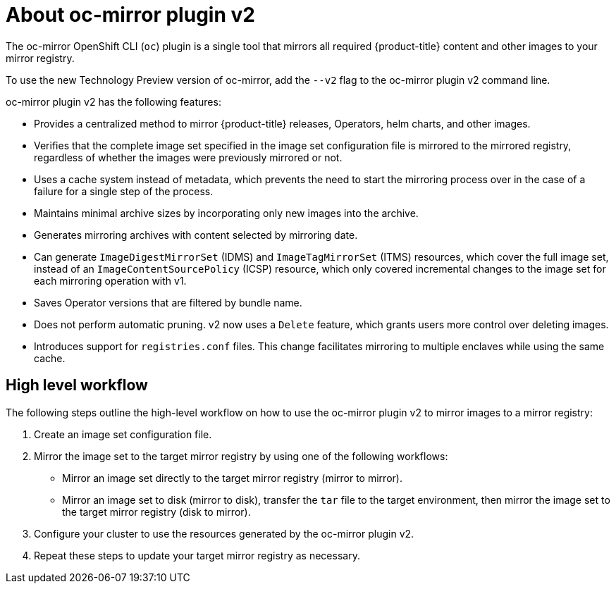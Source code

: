 // Module included in the following assemblies:
//
// * installing/disconnected_install/about-installing-oc-mirror-v2.adoc
// * updating/updating_a_cluster/updating_disconnected_cluster/mirroring-image-repository.adoc

:_mod-docs-content-type: CONCEPT
[id="installation-oc-mirror-v2-about_{context}"]
= About oc-mirror plugin v2

The oc-mirror OpenShift CLI (`oc`) plugin is a single tool that mirrors all required {product-title} content and other images to your mirror registry.

To use the new Technology Preview version of oc-mirror, add the `--v2` flag to the oc-mirror plugin v2 command line.

oc-mirror plugin v2 has the following features:

* Provides a centralized method to mirror {product-title} releases, Operators, helm charts, and other images.


* Verifies that the complete image set specified in the image set configuration file is mirrored to the mirrored registry, regardless of whether the images were previously mirrored or not.

* Uses a cache system instead of metadata, which prevents the need to start the mirroring process over in the case of a failure for a single step of the process.
// Does the cache about refer to the cache of files mentioned in Luigi's demo of the delete feature, where he says that the plugin uses a local cache to cache images in case of a failure? If so, I can expand this bullet point to explicitly talk about how the cache keeps images around in case of failure, preventing the need to start over.

* Maintains minimal archive sizes by incorporating only new images into the archive.

* Generates mirroring archives with content selected by mirroring date.

* Can generate `ImageDigestMirrorSet` (IDMS) and `ImageTagMirrorSet` (ITMS) resources, which cover the full image set, instead of an `ImageContentSourcePolicy` (ICSP) resource, which only covered incremental changes to the image set for each mirroring operation with v1.

* Saves Operator versions that are filtered by bundle name.
// Can anyone elaborate what this means? I am mostly confused with what the word "filter" means here.

* Does not perform automatic pruning. v2 now uses a `Delete` feature, which grants users more control over deleting images.

* Introduces support for `registries.conf` files. This change facilitates mirroring to multiple enclaves while using the same cache.

[id="oc-mirror-v2-workflow_{context}"]
== High level workflow

The following steps outline the high-level workflow on how to use the oc-mirror plugin v2 to mirror images to a mirror registry:

. Create an image set configuration file.

. Mirror the image set to the target mirror registry by using one of the following workflows:

* Mirror an image set directly to the target mirror registry (mirror to mirror).

* Mirror an image set to disk (mirror to disk), transfer the `tar` file to the target environment, then mirror the image set to the target mirror registry (disk to mirror).

. Configure your cluster to use the resources generated by the oc-mirror plugin v2.

. Repeat these steps to update your target mirror registry as necessary.
